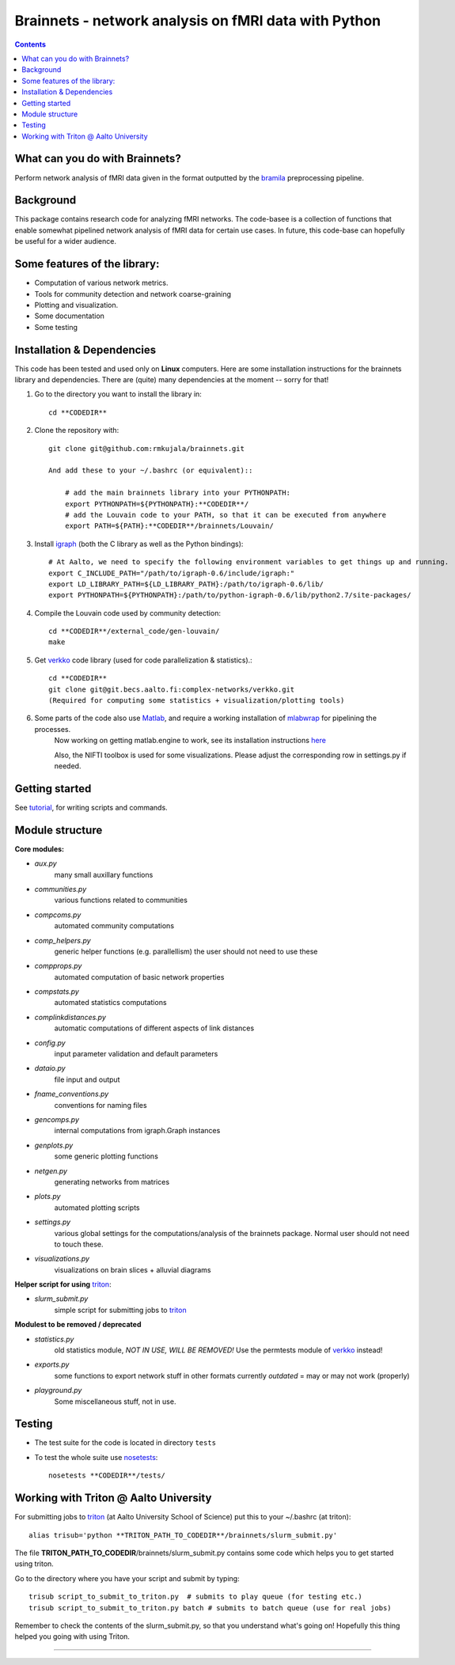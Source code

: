 
=====================================================
Brainnets - network analysis on fMRI data with Python
=====================================================

.. contents::

What can you do with Brainnets?
===============================

Perform network analysis of fMRI data given in the format outputted by
the bramila_ preprocessing pipeline.


Background
==========
This package contains research code for analyzing fMRI networks.
The code-basee is a collection of functions that enable somewhat pipelined network analysis of fMRI data for certain use cases.
In future, this code-base can hopefully be useful for a wider audience.

Some features of the library:
=============================
- Computation of various network metrics.
- Tools for community detection and network coarse-graining
- Plotting and visualization.
- Some documentation
- Some testing



Installation & Dependencies
===========================

This code has been tested and used only on **Linux** computers.
Here are some installation instructions for the brainnets library and dependencies.
There are (quite) many dependencies at the moment -- sorry for that!

1. Go to the directory you want to install the library in::

    cd **CODEDIR**

2. Clone the repository with::

    git clone git@github.com:rmkujala/brainnets.git

    And add these to your ~/.bashrc (or equivalent)::

        # add the main brainnets library into your PYTHONPATH:
        export PYTHONPATH=${PYTHONPATH}:**CODEDIR**/
        # add the Louvain code to your PATH, so that it can be executed from anywhere
        export PATH=${PATH}:**CODEDIR**/brainnets/Louvain/

3. Install igraph_ (both the C library as well as the Python bindings)::

    # At Aalto, we need to specify the following environment variables to get things up and running.
    export C_INCLUDE_PATH="/path/to/igraph-0.6/include/igraph:"
    export LD_LIBRARY_PATH=${LD_LIBRARY_PATH}:/path/to/igraph-0.6/lib/
    export PYTHONPATH=${PYTHONPATH}:/path/to/python-igraph-0.6/lib/python2.7/site-packages/

4. Compile the Louvain code used by community detection::

    cd **CODEDIR**/external_code/gen-louvain/
    make


5. Get verkko_ code library (used for code parallelization & statistics).::

    cd **CODEDIR**
    git clone git@git.becs.aalto.fi:complex-networks/verkko.git
    (Required for computing some statistics + visualization/plotting tools)

6. Some parts of the code also use Matlab_, and require a working installation of mlabwrap_ for pipelining the processes.
    Now working on getting matlab.engine to work, see its installation instructions
    `here <http://se.mathworks.com/help/matlab/matlab_external/install-the-matlab-engine-for-python.html>`_

    Also, the NIFTI toolbox is used for some visualizations.
    Please adjust the corresponding row in settings.py if needed.

Getting started
===============

See tutorial_, for writing scripts and commands.

Module structure
================

**Core modules:**

* `aux.py`
    many small auxillary functions
* `communities.py`
    various functions related to communities
* `compcoms.py`
    automated community computations
* `comp_helpers.py`
    generic helper functions (e.g. parallellism)
    the user should not need to use these
* `compprops.py`
    automated computation of basic network properties
* `compstats.py`
    automated statistics computations
* `complinkdistances.py`
    automatic computations of different aspects of link distances
* `config.py`
    input parameter validation and default parameters
* `dataio.py`
    file input and output
* `fname_conventions.py`
    conventions for naming files
* `gencomps.py`
    internal computations from igraph.Graph instances
* `genplots.py`
    some generic plotting functions
* `netgen.py`
    generating networks from matrices
* `plots.py`
    automated plotting scripts
* `settings.py`
    various global settings for the computations/analysis
    of the brainnets package.
    Normal user should not need to touch these.
* `visualizations.py`
    visualizations on brain slices + alluvial diagrams

**Helper script for using** triton_:

* `slurm_submit.py`
    simple script for submitting jobs to triton_

**Modulest to be removed / deprecated**

* `statistics.py`
    old statistics module, *NOT IN USE, WILL BE REMOVED!*
    Use the permtests module of verkko_ instead!
* `exports.py`
    some functions to export network stuff in other formats
    currently *outdated* = may or may not work (properly)
* `playground.py`
    Some miscellaneous stuff, not in use.


Testing
========

- The test suite for the code is located in directory ``tests``
- To test the whole suite use nosetests_::

    nosetests **CODEDIR**/tests/


Working with Triton @ Aalto University
======================================

For submitting jobs to triton_ (at Aalto University School of Science) put this to your ~/.bashrc (at triton)::

    alias trisub='python **TRITON_PATH_TO_CODEDIR**/brainnets/slurm_submit.py'

The file **TRITON_PATH_TO_CODEDIR**/brainnets/slurm_submit.py contains some code which helps you to get started using triton.

Go to the directory where you have your script and submit by typing::

    trisub script_to_submit_to_triton.py  # submits to play queue (for testing etc.)
    trisub script_to_submit_to_triton.py batch # submits to batch queue (use for real jobs)

Remember to check the contents of the slurm_submit.py, so that you understand what's going on!
Hopefully this thing helped you going with using Triton.


---------------------------------------------------------------------------

.. _python igraph: http://igraph.org/python/
.. _igraph: _python igraph
.. _bramila: https://git.becs.aalto.fi/bml/bramila
.. _verkko: https://git.becs.aalto.fi/complex-networks/verkko
.. _tutorial: tutorial.html
.. _triton: https://wiki.aalto.fi/display/Triton/Triton%20User%20Guide
.. _BECS: http://www.becs.aalto.fi
.. _nosetests: https://nose.readthedocs.org/en/latest/
.. _Matlab: http://se.mathworks.com/products/matlab/
.. _mlabwrap: http://mlabwrap.sourceforge.net/

